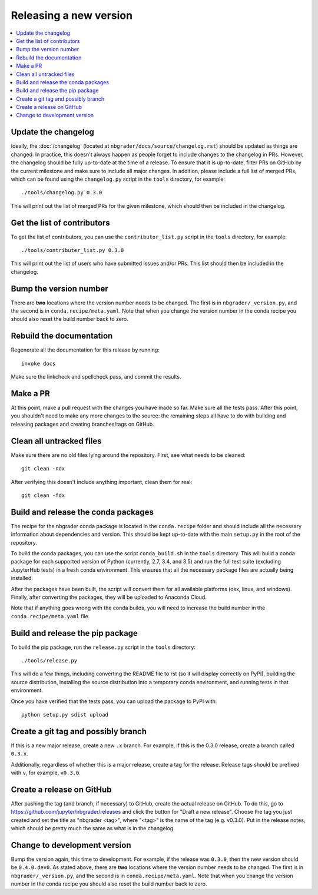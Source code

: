 Releasing a new version
=======================

.. contents::
    :local:
    :depth: 1

Update the changelog
--------------------

Ideally, the :doc:`/changelog` (located at
``nbgrader/docs/source/changelog.rst``) should be updated as things are
changed. In practice, this doesn't always happen as people forget to include
changes to the changelog in PRs. However, the changelog should be fully
up-to-date at the time of a release. To ensure that it is up-to-date, filter
PRs on GitHub by the current milestone and make sure to include all major
changes. In addition, please include a full list of merged PRs, which can be
found using the ``changelog.py`` script in the ``tools`` directory, for
example::

    ./tools/changelog.py 0.3.0

This will print out the list of merged PRs for the given milestone, which
should then be included in the changelog.

Get the list of contributors
----------------------------

To get the list of contributors, you can use the ``contributor_list.py`` script
in the ``tools`` directory, for example::

    ./tools/contributer_list.py 0.3.0

This will print out the list of users who have submitted issues and/or PRs.
This list should then be included in the changelog.

Bump the version number
-----------------------

There are **two** locations where the version number needs to be changed. The
first is in ``nbgrader/_version.py``, and the second is in
``conda.recipe/meta.yaml``. Note that when you change the version number in the
conda recipe you should also reset the build number back to zero.

Rebuild the documentation
-------------------------

Regenerate all the documentation for this release by running::

    invoke docs

Make sure the linkcheck and spellcheck pass, and commit the results.

Make a PR
---------

At this point, make a pull request with the changes you have made so far. Make
sure all the tests pass. After this point, you shouldn't need to make any more
changes to the source: the remaining steps all have to do with building and
releasing packages and creating branches/tags on GitHub.

Clean all untracked files
-------------------------

Make sure there are no old files lying around the repository. First, see what
needs to be cleaned::

    git clean -ndx

After verifying this doesn't include anything important, clean them for real::

    git clean -fdx

Build and release the conda packages
------------------------------------

The recipe for the nbgrader conda package is located in the ``conda.recipe``
folder and should include all the necessary information about dependencies and
version. This should be kept up-to-date with the main ``setup.py`` in the root
of the repository.

To build the conda packages, you can use the script ``conda_build.sh`` in the
``tools`` directory. This will build a conda package for each supported version
of Python (currently, 2.7, 3.4, and 3.5) and run the full test suite (excluding
JupyterHub tests) in a fresh conda environment. This ensures that all the
necessary package files are actually being installed.

After the packages have been built, the script will convert them for all
available platforms (osx, linux, and windows). Finally, after converting the
packages, they will be uploaded to Anaconda Cloud.

Note that if anything goes wrong with the conda builds, you will need to increase the build number in the ``conda.recipe/meta.yaml`` file.

Build and release the pip package
---------------------------------

To build the pip package, run the ``release.py`` script in the ``tools``
directory::

    ./tools/release.py

This will do a few things, including converting the README file to rst (so it
will display correctly on PyPI), building the source distribution, installing
the source distribution into a temporary conda environment, and running tests
in that environment.

Once you have verified that the tests pass, you can upload the package to PyPI
with::

    python setup.py sdist upload

Create a git tag and possibly branch
------------------------------------

If this is a new major release, create a new ``.x`` branch. For example, if
this is the 0.3.0 release, create a branch called ``0.3.x``.

Additionally, regardless of whether this is a major release, create a tag for
the release. Release tags should be prefixed with ``v``, for example,
``v0.3.0``.

Create a release on GitHub
--------------------------

After pushing the tag (and branch, if necessary) to GitHub, create the actual
release on GitHub. To do this, go to
`https://github.com/jupyter/nbgrader/releases <https://github.com/jupyter/nbgrader/releases>`_
and click the button for "Draft a new release". Choose the tag you just created
and set the title as "nbgrader <tag>", where "<tag>" is the name of the tag
(e.g. v0.3.0). Put in the release notes, which should be pretty much the same
as what is in the changelog.

Change to development version
-----------------------------

Bump the version again, this time to development. For example, if the release
was ``0.3.0``, then the new version should be ``0.4.0.dev0``. As stated above,
there are **two** locations where the version number needs to be changed. The
first is in ``nbgrader/_version.py``, and the second is in
``conda.recipe/meta.yaml``. Note that when you change the version number in the
conda recipe you should also reset the build number back to zero.
